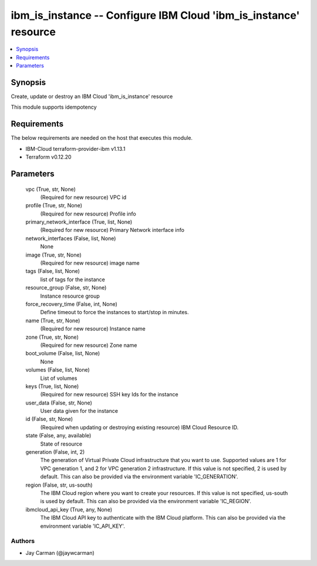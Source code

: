 
ibm_is_instance -- Configure IBM Cloud 'ibm_is_instance' resource
=================================================================

.. contents::
   :local:
   :depth: 1


Synopsis
--------

Create, update or destroy an IBM Cloud 'ibm_is_instance' resource

This module supports idempotency



Requirements
------------
The below requirements are needed on the host that executes this module.

- IBM-Cloud terraform-provider-ibm v1.13.1
- Terraform v0.12.20



Parameters
----------

  vpc (True, str, None)
    (Required for new resource) VPC id


  profile (True, str, None)
    (Required for new resource) Profile info


  primary_network_interface (True, list, None)
    (Required for new resource) Primary Network interface info


  network_interfaces (False, list, None)
    None


  image (True, str, None)
    (Required for new resource) image name


  tags (False, list, None)
    list of tags for the instance


  resource_group (False, str, None)
    Instance resource group


  force_recovery_time (False, int, None)
    Define timeout to force the instances to start/stop in minutes.


  name (True, str, None)
    (Required for new resource) Instance name


  zone (True, str, None)
    (Required for new resource) Zone name


  boot_volume (False, list, None)
    None


  volumes (False, list, None)
    List of volumes


  keys (True, list, None)
    (Required for new resource) SSH key Ids for the instance


  user_data (False, str, None)
    User data given for the instance


  id (False, str, None)
    (Required when updating or destroying existing resource) IBM Cloud Resource ID.


  state (False, any, available)
    State of resource


  generation (False, int, 2)
    The generation of Virtual Private Cloud infrastructure that you want to use. Supported values are 1 for VPC generation 1, and 2 for VPC generation 2 infrastructure. If this value is not specified, 2 is used by default. This can also be provided via the environment variable 'IC_GENERATION'.


  region (False, str, us-south)
    The IBM Cloud region where you want to create your resources. If this value is not specified, us-south is used by default. This can also be provided via the environment variable 'IC_REGION'.


  ibmcloud_api_key (True, any, None)
    The IBM Cloud API key to authenticate with the IBM Cloud platform. This can also be provided via the environment variable 'IC_API_KEY'.













Authors
~~~~~~~

- Jay Carman (@jaywcarman)


